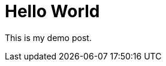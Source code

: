  
// See https://hubpress.gitbooks.io/hubpress-knowledgebase/content/ for information about the parameters.
// :hp-image: /covers/cover.png
// :published_at: 2019-01-31
 
// :hp-alt-title: Hello World
= Hello World

This is my demo post.









:hp-tags: first post
:hp-alt-title: Hello World
